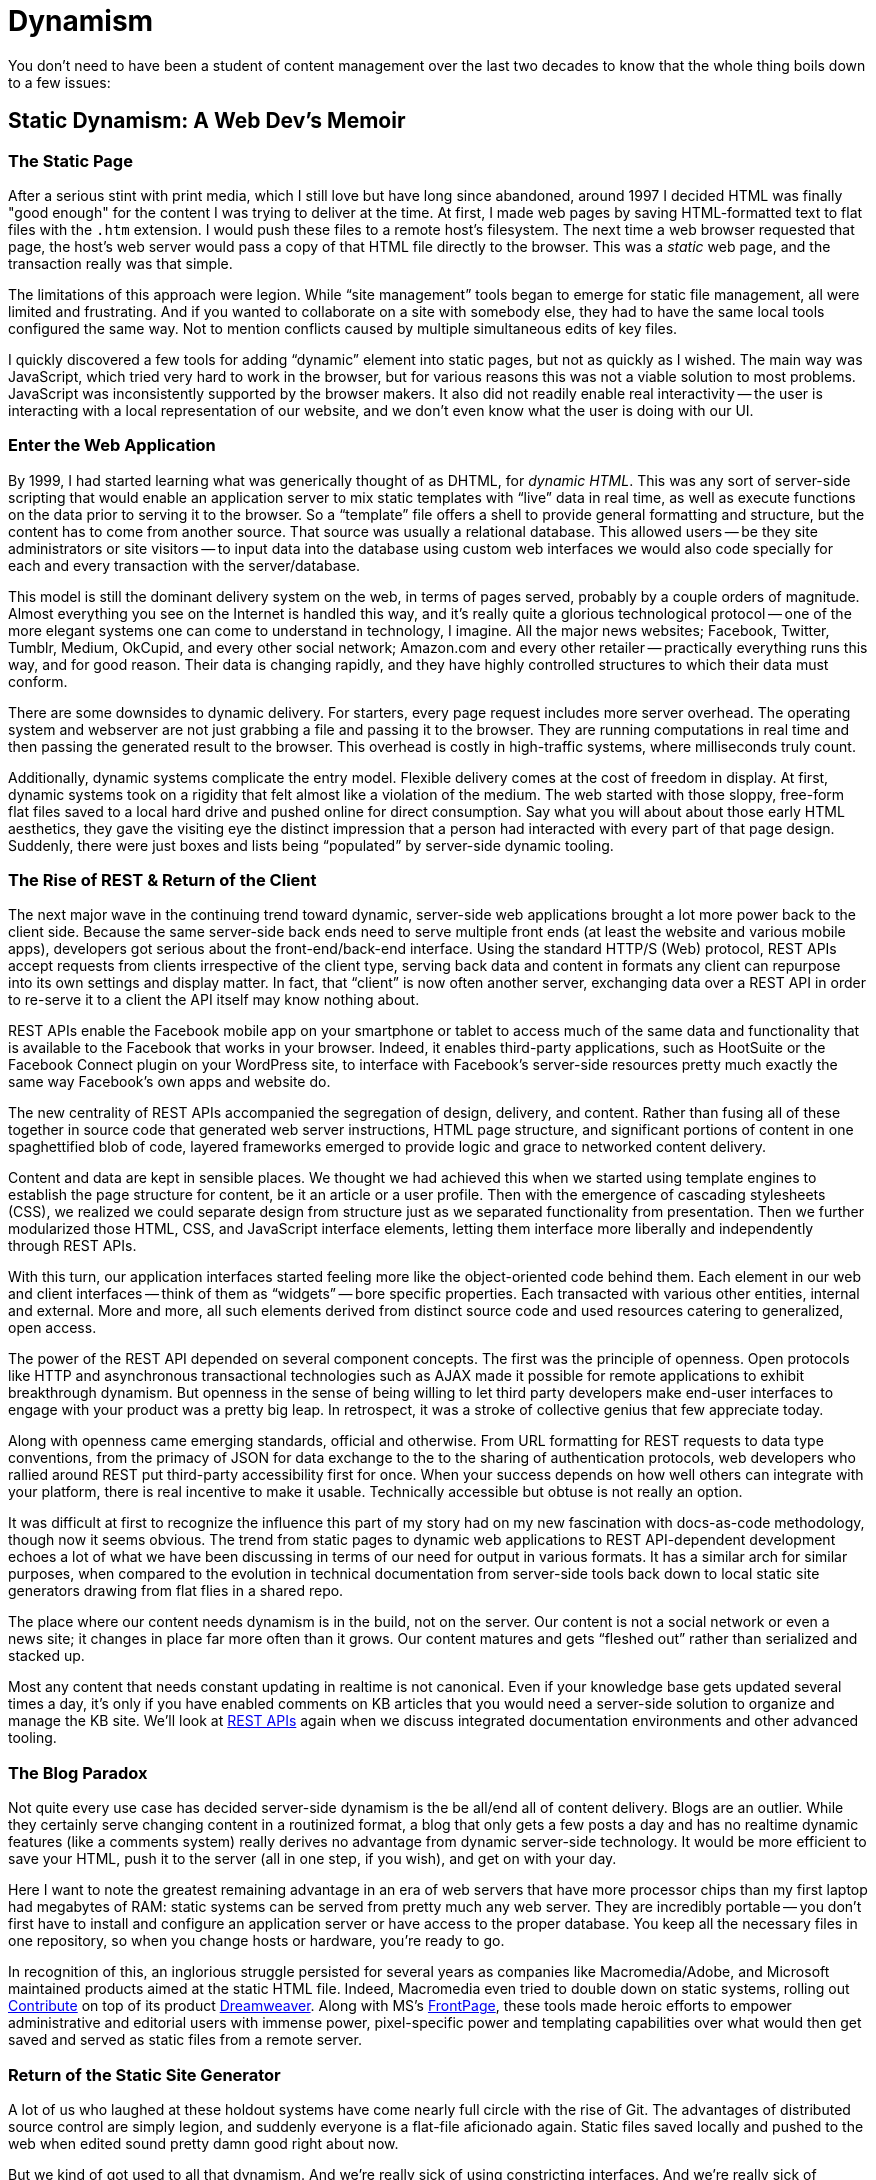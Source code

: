 = Dynamism

You don't need to have been a student of content management over the last two decades to know that the whole thing boils down to a few issues:





== Static Dynamism: A Web Dev's Memoir

=== The Static Page

After a serious stint with print media, which I still love but have long since abandoned, around 1997 I decided HTML was finally "good enough" for the content I was trying to deliver at the time.
At first, I made web pages by saving HTML-formatted text to flat files with the `.htm` extension.
I would push these files to a remote host's filesystem.
The next time a web browser requested that page, the host's web server would pass a copy of that HTML file directly to the browser.
This was a _static_ web page, and the transaction really was that simple.

The limitations of this approach were legion.
While “site management” tools began to emerge for static file management, all were limited and frustrating.
And if you wanted to collaborate on a site with somebody else, they had to have the same local tools configured the same way.
Not to mention conflicts caused by multiple simultaneous edits of key files.

I quickly discovered a few tools for adding “dynamic” element into static pages, but not as quickly as I wished.
The main way was JavaScript, which tried very hard to work in the browser, but for various reasons this was not a viable solution to most problems.
JavaScript was inconsistently supported by the browser makers.
It also did not readily enable real interactivity -- the user is interacting with a local representation of our website, and we don't even know what the user is doing with our UI.

=== Enter the Web Application

By 1999, I had started learning what was generically thought of as DHTML, for _dynamic HTML_.
This was any sort of server-side scripting that would enable an application server to mix static templates with “live” data in real time, as well as execute functions on the data prior to serving it to the browser.
So a “template” file offers a shell to provide general formatting and structure, but the content has to come from another source.
That source was usually a relational database.
This allowed users -- be they site administrators or site visitors -- to input data into the database using custom web interfaces we would also code specially for each and every transaction with the server/database.

This model is still the dominant delivery system on the web, in terms of pages served, probably by a couple orders of magnitude.
Almost everything you see on the Internet is handled this way, and it's really quite a glorious technological protocol -- one of the more elegant systems one can come to understand in technology, I imagine.
All the major news websites; Facebook, Twitter, Tumblr, Medium, OkCupid, and every other social network; Amazon.com and every other retailer -- practically everything runs this way, and for good reason.
Their data is changing rapidly, and they have highly controlled structures to which their data must conform.

There are some downsides to dynamic delivery.
For starters, every page request includes more server overhead.
The operating system and webserver are not just grabbing a file and passing it to the browser.
They are running computations in real time and then passing the generated result to the browser.
This overhead is costly in high-traffic systems, where milliseconds truly count.

Additionally, dynamic systems complicate the entry model.
Flexible delivery comes at the cost of freedom in display.
At first, dynamic systems took on a rigidity that felt almost like a violation of the medium.
The web started with those sloppy, free-form flat files saved to a local hard drive and pushed online for direct consumption.
Say what you will about about those early HTML aesthetics, they gave the visiting eye the distinct impression that a person had interacted with every part of that page design.
Suddenly, there were just boxes and lists being “populated” by server-side dynamic tooling.

=== The Rise of REST & Return of the Client

The next major wave in the continuing trend toward dynamic, server-side web applications brought a lot more power back to the client side.
Because the same server-side back ends need to serve multiple front ends (at least the website and various mobile apps), developers got serious about the front-end/back-end interface.
Using the standard HTTP/S (Web) protocol, REST APIs accept requests from clients irrespective of the client type, serving back data and content in formats any client can repurpose into its own settings and display matter.
In fact, that “client” is now often another server, exchanging data over a REST API in order to re-serve it to a client the API itself may know nothing about.

REST APIs enable the Facebook mobile app on your smartphone or tablet to access much of the same data and functionality that is available to the Facebook that works in your browser.
Indeed, it enables third-party applications, such as HootSuite or the Facebook Connect plugin on your WordPress site, to interface with Facebook's server-side resources pretty much exactly the same way Facebook's own apps and website do.

The new centrality of REST APIs accompanied the segregation of design, delivery, and content.
Rather than fusing all of these together in source code that generated web server instructions, HTML page structure, and significant portions of content in one spaghettified blob of code, layered frameworks emerged to provide logic and grace to networked content delivery.

Content and data are kept in sensible places.
We thought we had achieved this when we started using template engines to establish the page structure for content, be it an article or a user profile.
Then with the emergence of cascading stylesheets (CSS), we realized we could separate design from structure just as we separated functionality from presentation.
Then we further modularized those HTML, CSS, and JavaScript interface elements, letting them interface more liberally and independently through REST APIs.

With this turn, our application interfaces started feeling more like the object-oriented code behind them.
Each element in our web and client interfaces -- think of them as “widgets” -- bore specific properties.
Each transacted with various other entities, internal and external.
More and more, all such elements derived from distinct source code and used resources catering to generalized, open access.

The power of the REST API depended on several component concepts.
The first was the principle of openness.
Open protocols like HTTP and asynchronous transactional technologies such as AJAX made it possible for remote applications to exhibit breakthrough dynamism.
But openness in the sense of being willing to let third party developers make end-user interfaces to engage with your product was a pretty big leap.
In retrospect, it was a stroke of collective genius that few appreciate today.

Along with openness came emerging standards, official and otherwise.
From URL formatting for REST requests to data type conventions, from the primacy of JSON for data exchange to the to the sharing of authentication protocols, web developers who rallied around REST put third-party accessibility first for once.
When your success depends on how well others can integrate with your platform, there is real incentive to make it usable.
Technically accessible but obtuse is not really an option.

It was difficult at first to recognize the influence this part of my story had on my new fascination with docs-as-code methodology, though now it seems obvious.
The trend from static pages to dynamic web applications to REST API-dependent development echoes a lot of what we have been discussing in terms of our need for output in various formats.
It has a similar arch for similar purposes, when compared to the evolution in technical documentation from server-side tools back down to local static site generators drawing from flat flies in a shared repo.

The place where our content needs dynamism is in the build, not on the server.
Our content is not a social network or even a news site; it changes in place far more often than it grows.
Our content matures and gets “fleshed out” rather than serialized and stacked up.

Most any content that needs constant updating in realtime is not canonical.
Even if your knowledge base gets updated several times a day, it's only if you have enabled comments on KB articles that you would need a server-side solution to organize and manage the KB site.
We'll look at <<rest,REST APIs>> again when we discuss integrated documentation environments and other advanced tooling.

=== The Blog Paradox

Not quite every use case has decided server-side dynamism is the be all/end all of content delivery.
Blogs are an outlier.
While they certainly serve changing content in a routinized format, a blog that only gets a few posts a day and has no realtime dynamic features (like a comments system) really derives no advantage from dynamic server-side technology.
It would be more efficient to save your HTML, push it to the server (all in one step, if you wish), and get on with your day.

Here I want to note the greatest remaining advantage in an era of web servers that have more processor chips than my first laptop had megabytes of RAM: static systems can be served from pretty much any web server.
They are incredibly portable -- you don't first have to install and configure an application server or have access to the proper database.
You keep all the necessary files in one repository, so when you change hosts or hardware, you're ready to go.

In recognition of this, an inglorious struggle persisted for several years as companies like Macromedia/Adobe, and Microsoft maintained products aimed at the static HTML file.
Indeed, Macromedia even tried to double down on static systems, rolling out link:https://en.wikipedia.org/wiki/Adobe_Contribute[Contribute] on top of its product link:https://en.wikipedia.org/wiki/Adobe_Contribute[Dreamweaver].
Along with MS's link:https://en.wikipedia.org/wiki/Microsoft_FrontPage[FrontPage], these tools made heroic efforts to empower administrative and editorial users with immense power, pixel-specific power and templating capabilities over what would then get saved and served as static files from a remote server.

=== Return of the Static Site Generator

A lot of us who laughed at these holdout systems have come nearly full circle with the rise of Git.
The advantages of distributed source control are simply legion, and suddenly everyone is a flat-file aficionado again.
Static files saved locally and pushed to the web when edited sound pretty damn good right about now.

But we kind of got used to all that dynamism.
And we're really sick of using constricting interfaces.
And we're really sick of configuring data interfaces that barely get used, especially when all the users are engineers who could engage with flat files responsibly.
